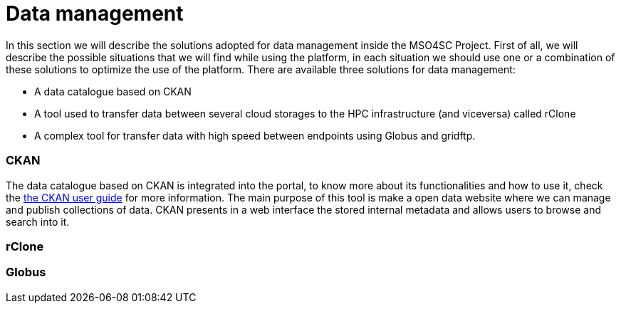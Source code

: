 // URIs
:uri-ckan-doc: http://docs.ckan.org/en/latest/user-guide.html

= Data management

In this section we will describe the solutions adopted for data management inside the MSO4SC Project. First of all, we will describe the possible situations that we will find while using the platform, in each situation we should use one or a combination of these solutions to optimize the use of the platform.
There are available three solutions for data management: 

* A data catalogue based on CKAN
* A tool used to transfer data between several cloud storages to the HPC infrastructure (and viceversa) called rClone
* A complex tool for transfer data with high speed between endpoints using Globus and gridftp.

=== CKAN
The data catalogue based on CKAN is integrated into the portal, to know more about its functionalities and how to use it, check the {uri-ckan-doc}[the CKAN user guide] for more information. The main purpose of this tool is make a open data website where we can manage and publish collections of data. CKAN presents in a web interface the stored internal metadata and allows users to browse and search into it. 

=== rClone


=== Globus
